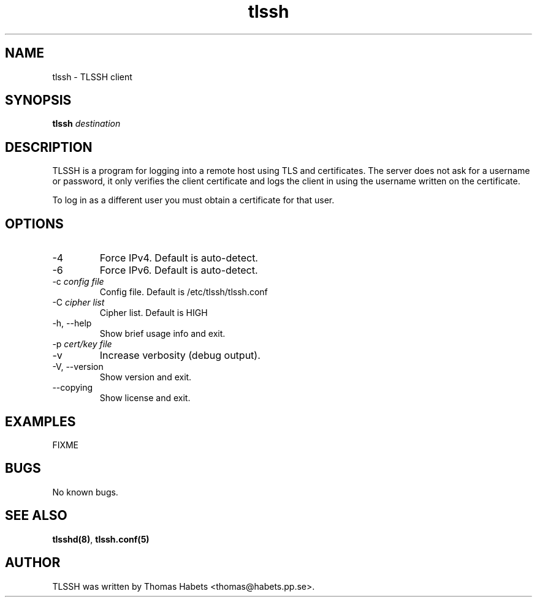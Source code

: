 .TH "tlssh" "1" "20th Jul, 2010" "tlssh" ""

.PP 
.SH "NAME"
tlssh \- TLSSH client
.PP 
.SH "SYNOPSIS"
\fBtlssh\fP \fIdestination\fP
.PP 
.SH "DESCRIPTION"
TLSSH is a program for logging into a remote host using TLS and
certificates\&. The server does not ask for a username or password, it
only verifies the client certificate and logs the client in using the
username written on the certificate\&.  
.PP 
To log in as a different user you must obtain a certificate for that
user\&.
.PP 
.SH "OPTIONS"
.IP "-4"
Force IPv4\&. Default is auto-detect\&.
.IP "-6"
Force IPv6\&. Default is auto-detect\&.
.IP "-c \fIconfig file\fP"
Config file\&. Default is /etc/tlssh/tlssh\&.conf
.IP "-C \fIcipher list\fP"
Cipher list\&. Default is HIGH
.IP "-h, --help"
Show brief usage info and exit\&. 
.IP "-p \fIcert/key file\fP"
.IP "-v"
Increase verbosity (debug output)\&.
.IP "-V, --version"
Show version and exit\&.
.IP "--copying"
Show license and exit\&.

.PP 
.SH "EXAMPLES"
FIXME
.PP 
.SH "BUGS"
No known bugs\&.
.PP 
.SH "SEE ALSO"
\fBtlsshd(8)\fP, \fBtlssh\&.conf(5)\fP
.PP 
.SH "AUTHOR"

    TLSSH was written by Thomas Habets <thomas@habets\&.pp\&.se>\&.
